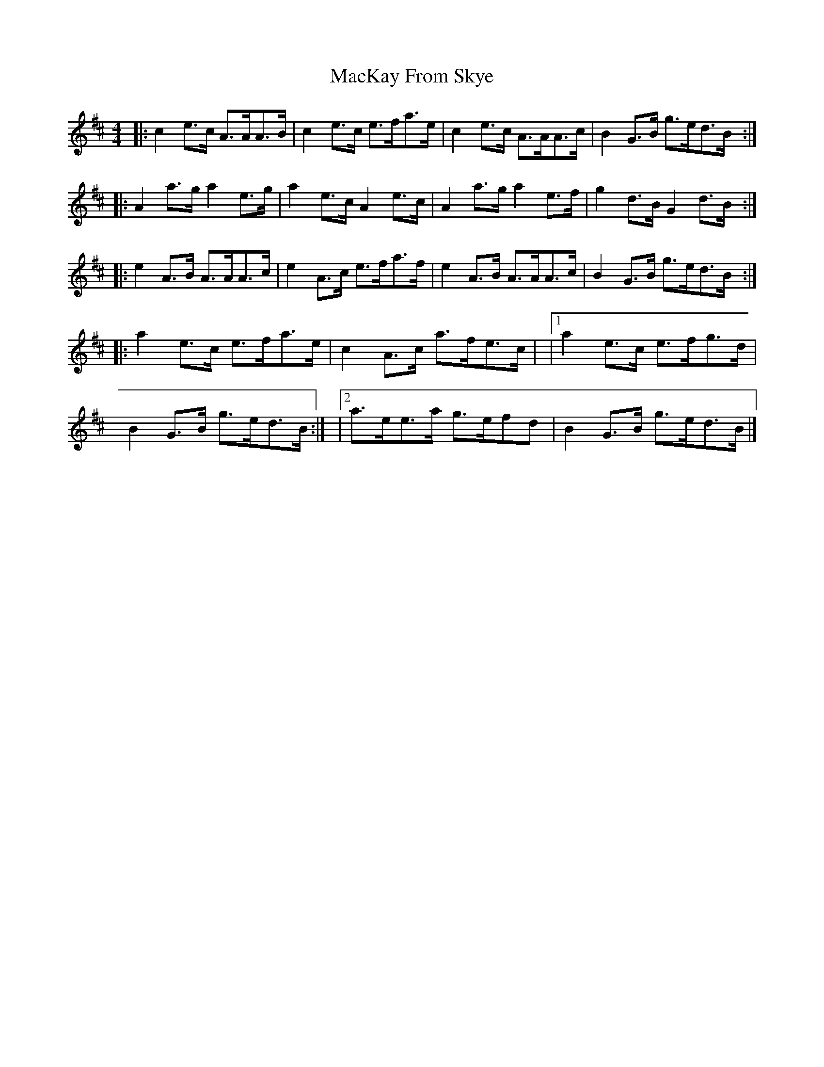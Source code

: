 X: 1
T: MacKay From Skye
Z: zoronic
S: https://thesession.org/tunes/15990#setting30113
R: reel
M: 4/4
L: 1/8
K: Amix
|: c2e>c A>AA>B|c2e>c e>fa>e|c2e>c A>AA>c|B2G>B g>ed>B:|
|: A2a>g a2e>g |a2e>c A2e>c |A2a>g a2e>f |g2d>B G2d>B :|
|: e2A>B A>AA>c|e2A>c e>fa>f|e2A>B A>AA>c|B2G>B g>ed>B:|
|: a2e>c e>fa>e|c2A>c a>fe>c|\
|1 a2e>c e>fg>d|B2G>B g>ed>B:|\
|2 a>ee>a g>efd|B2G>B g>ed>B|]
